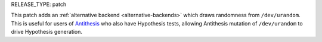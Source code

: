 RELEASE_TYPE: patch

This patch adds an :ref:`alternative backend <alternative-backends>` which draws randomness from ``/dev/urandom``. This is useful for users of `Antithesis <https://antithesis.com/>`_ who also have Hypothesis tests, allowing Antithesis mutation of ``/dev/urandom`` to drive Hypothesis generation.
